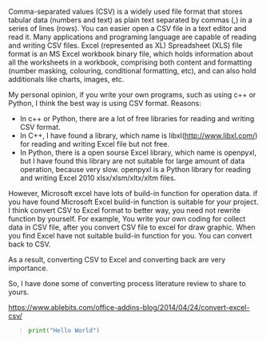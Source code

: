 #+BEGIN_COMMENT
.. title: convert Excel to CSV
.. slug: convert-excel-to-csv
.. date: 2018-04-11 11:05:28 UTC+10:00
.. tags: 
.. category: 
.. link: 
.. description: 
.. type: text
#+END_COMMENT

Comma-separated values (CSV) is a widely used file format that stores tabular data (numbers and text) as plain text separated by commas (,) in a series of lines (rows). You can easier open a CSV file in a text editor and read it. Many applications and programing language are capable of reading and writing CSV files.
Excel (represented as XL) Spreadsheet (XLS) file format is an MS Excel workbook binary file, which holds information about all the worksheets in a workbook, comprising both content and formatting (number masking, colouring, conditional formatting, etc), and can also hold additionals like charts, images, etc.

My personal opinion, if you write your own programs, such as using c++ or Python, I think the best way is using CSV format.
Reasons:
+ In c++ or Python, there are a lot of free libraries for reading and writing CSV format.
+ In C++, I have found a library, which name is libxl(http://www.libxl.com/) for reading and writing Excel file but not free.
+ In Python, there is a open sourse Excel library, which name is openpyxl, but I have found this library are not suitable for large amount of data operation, because very slow. openpyxl is a Python library for reading and writing Excel 2010 xlsx/xlsm/xltx/xltm files.

However, Microsoft excel have lots of build-in function for operation data. if you have found Microsoft Excel build-in function is suitable for your project. I think convert CSV to Excel format to better way, you need not rewrite function by yourself. For example, You write your own coding for collect data in CSV file, after you convert CSV file to excel for draw graphic.
When you find Excel have not suitable build-in function for you. You can convert back to CSV.

As a result, converting CSV to Excel and converting back are very importance.

So, I have done some of converting process literature review to share to yours.


https://www.ablebits.com/office-addins-blog/2014/04/24/convert-excel-csv/
#+BEGIN_QUOTE
#+BEGIN_SRC python
print("Hello World")
#+END_SRC
#+END_QUOTE
